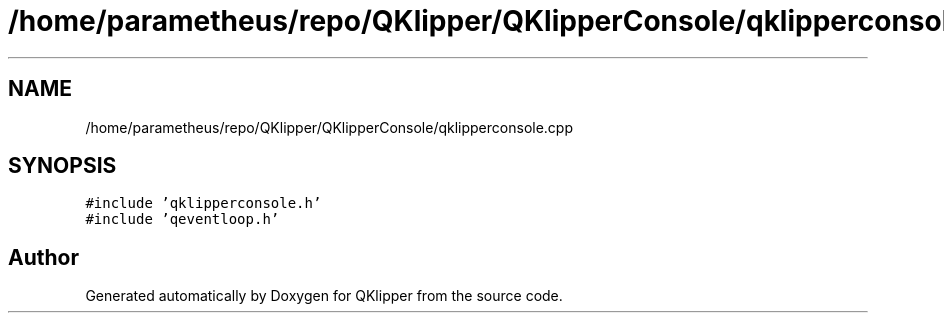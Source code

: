 .TH "/home/parametheus/repo/QKlipper/QKlipperConsole/qklipperconsole.cpp" 3 "Version 0.2" "QKlipper" \" -*- nroff -*-
.ad l
.nh
.SH NAME
/home/parametheus/repo/QKlipper/QKlipperConsole/qklipperconsole.cpp
.SH SYNOPSIS
.br
.PP
\fC#include 'qklipperconsole\&.h'\fP
.br
\fC#include 'qeventloop\&.h'\fP
.br

.SH "Author"
.PP 
Generated automatically by Doxygen for QKlipper from the source code\&.
